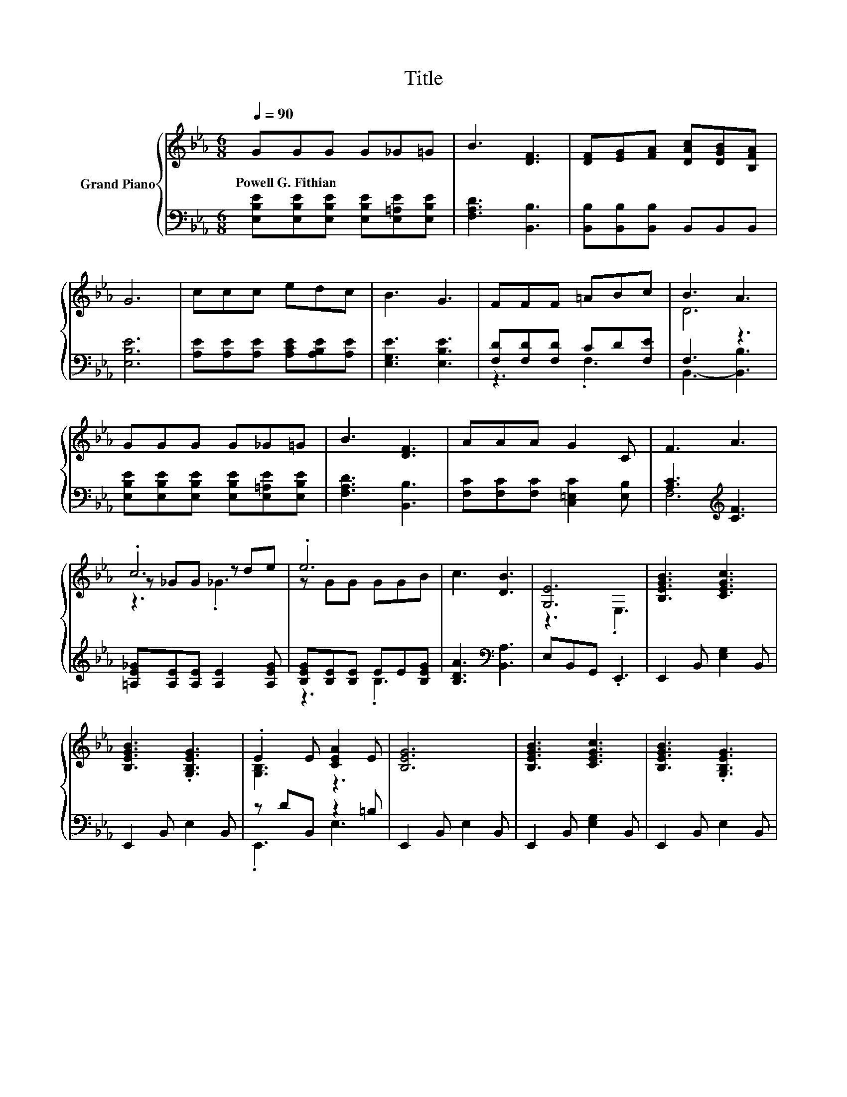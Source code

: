 X:1
T:Title
%%score { ( 1 4 5 ) | ( 2 3 ) }
L:1/8
Q:1/4=90
M:6/8
K:Eb
V:1 treble nm="Grand Piano"
V:4 treble 
V:5 treble 
V:2 bass 
V:3 bass 
V:1
 GGG G_G=G | B3 [DF]3 | [DF][EG][FA] [DAc][DGB][B,FA] | G6 | ccc edc | B3 G3 | FFF =ABc | B3 A3 | %8
w: Powell~G.~Fithian * * * * *||||||||
 GGG G_G=G | B3 [DF]3 | AAA G2 C | F3 A3 | .c6 | .e6 | c3 [DB]3 | [G,E]6 | [B,EGB]3 [CEGc]3 | %17
w: |||||||||
 [B,EGB]3 .[G,B,EG]3 | .E2 E [CEA]2 E | [B,EG]6 | [B,EGB]3 [CEGc]3 | [B,EGB]3 .[G,B,EG]3 | %22
w: |||||
 E2- [Ec] e2 d | B6 | [B,EGB]3 [CEGc]3 | [B,EGB]3 .[G,B,EG]3 | .[B,=EG]2 [B,EG] [Ec]2 [CEG] | %27
w: |||||
 [CFA]6 | .c6 | .e6 | c3 [DB]3 | E6 |] %32
w: |||||
V:2
 [E,B,E][E,B,E][E,B,E] [E,B,E][E,=A,E][E,B,E] | [F,A,D]3 [B,,B,]3 | %2
 [B,,B,][B,,B,][B,,B,] B,,B,,B,, | [E,B,E]6 | [A,E][A,E][A,E] [A,CE][A,B,E][A,E] | %5
 [E,G,E]3 [E,B,E]3 | [F,D][F,D][F,D] CD[F,E] | F,3 z3 | %8
 [E,B,E][E,B,E][E,B,E] [E,B,E][E,=A,E][E,B,E] | [F,A,D]3 [B,,B,]3 | %10
 [F,C][F,C][F,C] [C,=E,C]2 [E,B,] | [A,C]3[K:treble] [CF]3 | [=A,E_G][A,E][A,E] [A,E]2 [A,EG] | %13
 [B,EG][B,E][B,E] EE[B,EG] | [B,DA]3[K:bass] [B,,A,]3 | E,B,,G,, .E,,3 | E,,2 B,, [E,G,]2 B,, | %17
 E,,2 B,, E,2 B,, | z DB,, z2 =B, | E,,2 B,, E,2 B,, | E,,2 B,, [E,G,]2 B,, | E,,2 B,, E,2 B,, | %22
 z[K:treble] =AF, [=A,G]2[K:bass] [F,F] | z F,G, .A,3 | E,,2 B,, [E,G,]2 B,, | E,,2 B,, E,2 B,, | %26
 z _GC, [C,G,]2 C, | F,C,A,, .F,,3 | [=A,E_G][A,E][A,E] [A,E]2 [A,EG] | [B,EG][B,E][B,E] EE[B,EG] | %30
 [B,DA]3[K:bass] [B,,A,]3 | [E,G,][E,G,][E,A,] .[E,G,]3 |] %32
V:3
 x6 | x6 | x6 | x6 | x6 | x6 | z3 .F,3 | B,,3- [B,,B,]3 | x6 | x6 | x6 | F,6[K:treble] | x6 | %13
 z3 .B,3 | x3[K:bass] x3 | x6 | x6 | x6 | .E,,3 E,3 | x6 | x6 | x6 | .F,,3[K:treble] z3[K:bass] | %23
 B,,6 | x6 | x6 | .C,,3 z3 | x6 | x6 | z3 .B,3 | x3[K:bass] x3 | x6 |] %32
V:4
 x6 | x6 | x6 | x6 | x6 | x6 | x6 | D6 | x6 | x6 | x6 | x6 | z _GG z de | z GG GGB | x6 | z3 .E,3 | %16
 x6 | x6 | [G,B,]3 z3 | x6 | x6 | x6 | .F3 z3 | z DE .[DF]3 | x6 | x6 | x6 | x6 | z _GG z de | %29
 z GG GGB | x6 | z B,C .B,3 |] %32
V:5
 x6 | x6 | x6 | x6 | x6 | x6 | x6 | x6 | x6 | x6 | x6 | x6 | z3 ._G3 | x6 | x6 | x6 | x6 | x6 | %18
 x6 | x6 | x6 | x6 | x6 | x6 | x6 | x6 | x6 | x6 | z3 ._G3 | x6 | x6 | x6 |] %32

